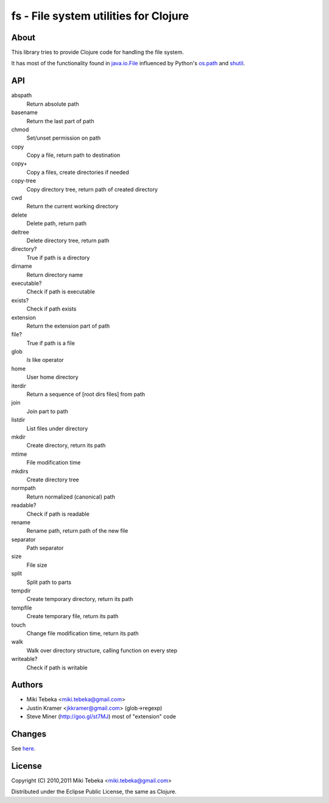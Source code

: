 ======================================
fs - File system utilities for Clojure
======================================

About
=====
This library tries to provide Clojure code for handling the file system.

It has most of the functionality found in `java.io.File`_ influenced by Python's
`os.path`_ and `shutil`_.

.. _`java.io.File`: http://java.sun.com/javase/6/docs/api/java/io/File.html
.. _`os.path`: http://docs.python.org/library/os.path.html
.. _`shutil`: http://docs.python.org/library/shutil.html

API
===

abspath
    Return absolute path

basename
    Return the last part of path

chmod
    Set/unset permission on path

copy
    Copy a file, return path to destination

copy+
    Copy a files, create directories if needed

copy-tree
    Copy directory tree, return path of created directory

cwd
    Return the current working directory

delete
    Delete path, return path

deltree
    Delete directory tree, return path

directory?
    True if path is a directory

dirname
    Return directory name

executable?
    Check if path is executable

exists?
    Check if path exists

extension
    Return the extension part of path

file?
    True if path is a file

glob
    `ls` like operator

home
    User home directory

iterdir
    Return a sequence of [root dirs files] from path

join
    Join part to path

listdir
    List files under directory

mkdir
    Create directory, return its path

mtime
    File modification time

mkdirs
    Create directory tree

normpath
    Return normalized (canonical) path

readable?
    Check if path is readable

rename
    Rename path, return path of the new file

separator
    Path separator

size
    File size

split
    Split path to parts

tempdir
    Create temporary directory, return its path

tempfile 
    Create temporary file, return its path

touch
    Change file modification time, return its path

walk
    Walk over directory structure, calling function on every step

writeable?
    Check if path is writable

Authors
=======

* Miki Tebeka <miki.tebeka@gmail.com>
* Justin Kramer <jkkramer@gmail.com> (glob->regexp)
* Steve Miner (http://goo.gl/st7MJ) most of "extension" code

Changes
=======
See here_.

.. _here: https://bitbucket.org/tebeka/fs/src/tip/ChangeLog


License
=======
Copyright (C) 2010,2011 Miki Tebeka <miki.tebeka@gmail.com>

Distributed under the Eclipse Public License, the same as Clojure.
